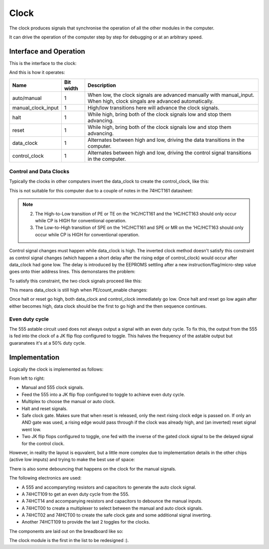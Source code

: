 Clock
=====

The clock produces signals that synchronise the operation of all the
other modules in the computer.

It can drive the operation of the computer step by step for debugging or
at an arbitrary speed.

Interface and Operation
-----------------------
  
This is the interface to the clock:

.. image:: images/clock/clock_block.png

And this is how it operates:

+--------------------+-----------+---------------------------------------------------------------------------------------------------------------------------+
| Name               | Bit width | Description                                                                                                               |
+====================+===========+===========================================================================================================================+
| auto/manual        | 1         | When low, the clock signals are advanced manually with manual_input. When high, clock singals are advanced automatically. |
+--------------------+-----------+---------------------------------------------------------------------------------------------------------------------------+
| manual_clock_input | 1         | High/low transitions here will advance the clock signals.                                                                 |
+--------------------+-----------+---------------------------------------------------------------------------------------------------------------------------+
| halt               | 1         | While high, bring both of the clock signals low and stop them advancing.                                                  |
+--------------------+-----------+---------------------------------------------------------------------------------------------------------------------------+
| reset              | 1         | While high, bring both of the clock signals low and stop them advancing.                                                  |
+--------------------+-----------+---------------------------------------------------------------------------------------------------------------------------+
| data_clock         | 1         | Alternates between high and low, driving the data transitions in the computer.                                            |
+--------------------+-----------+---------------------------------------------------------------------------------------------------------------------------+
| control_clock      | 1         | Alternates between high and low, driving the control signal transitions in the computer.                                  |
+--------------------+-----------+---------------------------------------------------------------------------------------------------------------------------+

Control and Data Clocks
^^^^^^^^^^^^^^^^^^^^^^^

Typically the clocks in other computers invert the data_clock to create
the control_clock, like this:

.. image:: images/clock/inverted_data_clock.png

This is not suitable for this computer due to a couple of notes in the
74HCT161 datasheet:

.. note::
    2. The High-to-Low transition of PE or TE on the ’HC/HCT161 and the
       ’HC/HCT163 should only occur while CP is HIGH for conventional
       operation.
    3. The Low-to-High transition of SPE on the ’HC/HCT161 and SPE or MR
       on the ’HC/HCT163 should only occur while CP is HIGH for
       conventional operation.

Control signal changes must happen while data_clock is high. The
inverted clock method doesn't satisfy this constraint as control signal
changes (which happen a short delay after the rising edge of
control_clock) would occur after data_clock had gone low. The delay is
introduced by the EEPROMS settling after a new instruction/flag/micro-step 
value goes onto thier address lines. This demonstares the problem:

.. image:: images/clock/inverted_data_clock_problem.png

To satisfy this constraint, the two clock signals proceed like this:

.. image:: images/clock/offset_clock_signals.png

This means data_clock is still high when PE/count_enable changes:

.. image:: images/clock/offset_clock_signals_fix.png

Once halt or reset go high, both data_clock and control_clock
immediately go low. Once halt and reset go low again after either becomes
high, data clock should be the first to go high and the then sequence
continues.

Even duty cycle
^^^^^^^^^^^^^^^

The 555 astable circuit used does not always output a signal with an
even duty cycle. To fix this, the output from the 555 is fed into the
clock of a JK flip flop configured to toggle. This halves the frequency
of the astable output but guaranatees it's at a 50% duty cycle.

Implementation
--------------

Logically the clock is implemented as follows:

.. image:: images/clock/clock_schematic_ideal.png
    :width: 100%

From left to right:

- Manual and 555 clock signals.
- Feed the 555 into a JK flip flop configured to toggle to achieve even
  duty cycle.
- Multiplex to choose the manual or auto clock.
- Halt and reset signals.
- Safe clock gate. Makes sure that when reset is released, only the
  next rising clock edge is passed on. If only an AND gate was used,
  a rising edge would pass through if the clock was already high, and
  (an inverted) reset signal went low.
- Two JK flip flops configured to toggle, one fed with the inverse of the
  gated clock signal to be the delayed signal for the control clock.

However, in reality the layout is equvalent, but a little more complex
due to implementation details in the other chips (active low imputs) and
trying to make the best use of space:

.. image:: images/clock/clock_schematic_reality.png
    :width: 100%

There is also some debouncing that happens on the clock for the manual
signals.

The following electronics are used:

- A 555 and accompanyting resistors and capacitors to generate the auto
  clock signal.
- A 74HCT109 to get an even duty cycle from the 555.
- A 74HCT14 and accompanying resistors and capacitors to debounce the
  manual inputs.
- A 74HCT00 to create a multiplexer to select between the manual and
  auto clock signals.
- A 74HCT02 and 74HCT00 to create the safe clock gate and some
  additional signal inverting.
- Another 74HCT109 to provide the last 2 toggles for the clocks.

The components are laid out on the breadboard like so:

.. image:: images/clock/clock_bb.png
    :width: 100%

The clock module is the first in the list to be redesigned :).

